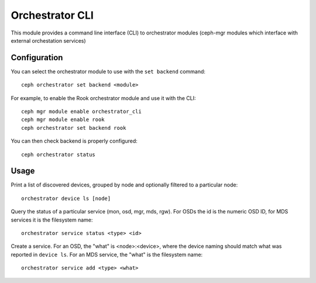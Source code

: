 
.. _orchestrator-cli-module:

================
Orchestrator CLI
================

This module provides a command line interface (CLI) to orchestrator
modules (ceph-mgr modules which interface with external orchestation services)

Configuration
=============

You can select the orchestrator module to use with the ``set backend`` command:

::

    ceph orchestrator set backend <module>

For example, to enable the Rook orchestrator module and use it with the CLI:

::

    ceph mgr module enable orchestrator_cli
    ceph mgr module enable rook
    ceph orchestrator set backend rook


You can then check backend is properly configured:

::

    ceph orchestrator status


Usage
=====

Print a list of discovered devices, grouped by node and optionally
filtered to a particular node:

::

    orchestrator device ls [node]

Query the status of a particular service (mon, osd, mgr, mds, rgw).  For OSDs
the id is the numeric OSD ID, for MDS services it is the filesystem name:

::

    orchestrator service status <type> <id>

Create a service.  For an OSD, the "what" is <node>:<device>, where the
device naming should match what was reported in ``device ls``.  For an MDS
service, the "what" is the filesystem name:

::

    orchestrator service add <type> <what>


